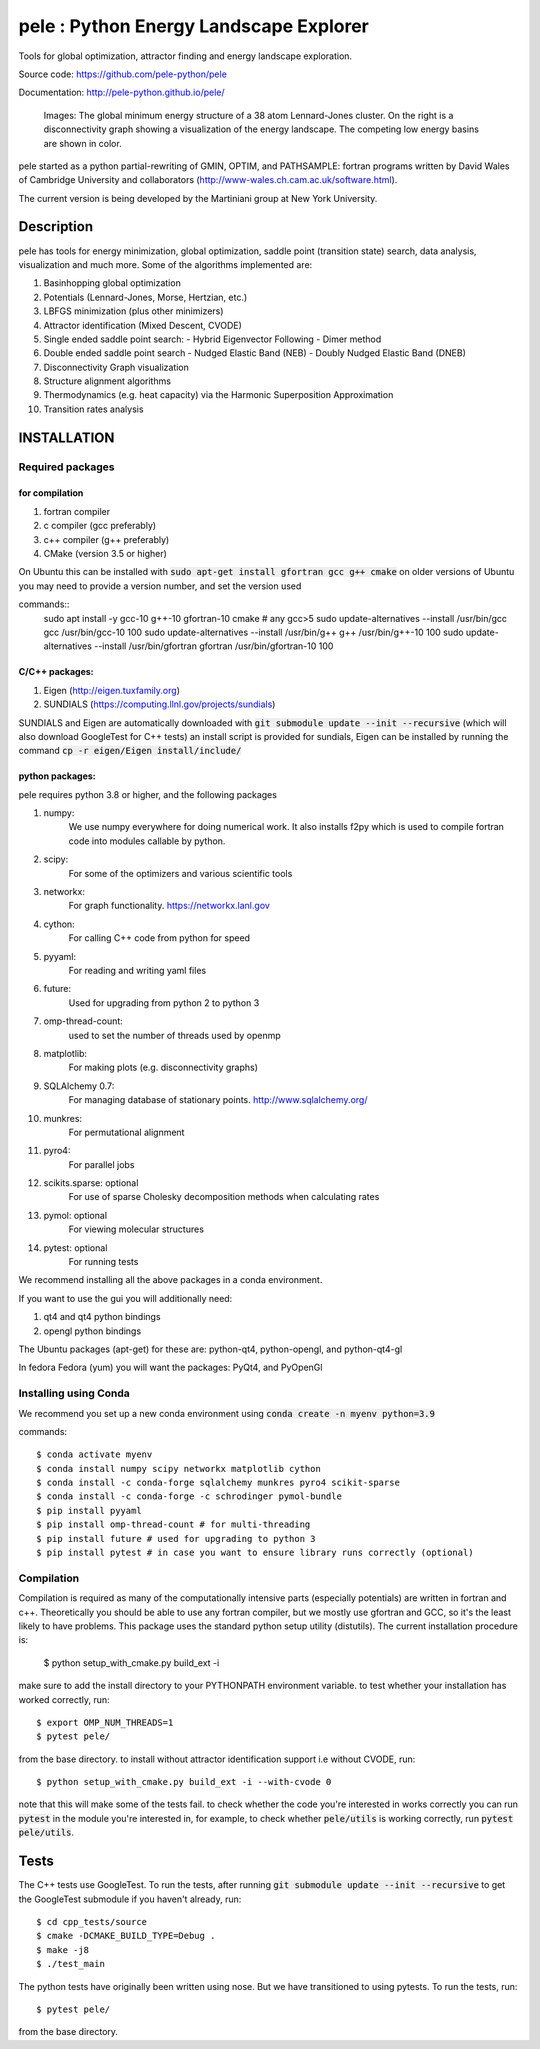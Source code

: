 
pele : Python Energy Landscape Explorer
+++++++++++++++++++++++++++++++++++++++

Tools for global optimization, attractor finding and energy landscape exploration.

Source code: https://github.com/pele-python/pele

Documentation: http://pele-python.github.io/pele/



.. figure:: lj38_gmin_dgraph.png

  Images: The global minimum energy structure of a 38 atom Lennard-Jones cluster.  On
  the right is a disconnectivity graph showing a visualization of the energy
  landscape.  The competing low energy basins are shown in color.

pele started as a python partial-rewriting of GMIN, OPTIM, and PATHSAMPLE: fortran
programs written by David Wales of Cambridge University and collaborators
(http://www-wales.ch.cam.ac.uk/software.html).

The current version is being developed by the Martiniani group at New York University.

Description
===========
pele has tools for energy minimization, global optimization, saddle point
(transition state) search, data analysis, visualization and much more.  Some of
the algorithms implemented are:

#. Basinhopping global optimization
#. Potentials (Lennard-Jones, Morse, Hertzian, etc.) 
#. LBFGS minimization (plus other minimizers)
#. Attractor identification (Mixed Descent, CVODE)
#. Single ended saddle point search:
   - Hybrid Eigenvector Following
   - Dimer method
#. Double ended saddle point search
   - Nudged Elastic Band (NEB)
   - Doubly Nudged Elastic Band (DNEB)

#. Disconnectivity Graph visualization

#. Structure alignment algorithms

#. Thermodynamics (e.g. heat capacity) via the Harmonic Superposition Approximation

#. Transition rates analysis

INSTALLATION
============

Required packages
-----------------

for compilation
^^^^^^^^^^^^^^^

#. fortran compiler
#. c compiler (gcc preferably)
#. c++ compiler (g++ preferably)
#. CMake (version 3.5 or higher)

On Ubuntu this can be installed with :code:`sudo apt-get install gfortran gcc g++ cmake`
on older versions of Ubuntu you may need to provide a version number, and set the version used

commands::
     sudo apt install -y gcc-10 g++-10 gfortran-10 cmake # any gcc>5
     sudo update-alternatives --install /usr/bin/gcc gcc /usr/bin/gcc-10 100
     sudo update-alternatives --install /usr/bin/g++ g++ /usr/bin/g++-10 100
     sudo update-alternatives --install /usr/bin/gfortran gfortran /usr/bin/gfortran-10 100


C/C++ packages:
^^^^^^^^^^^^^^^^^
#. Eigen (http://eigen.tuxfamily.org)
#. SUNDIALS (https://computing.llnl.gov/projects/sundials)

SUNDIALS and Eigen are automatically downloaded with :code:`git submodule update --init --recursive` (which will also download GoogleTest for C++ tests)
an install script is provided for sundials, Eigen can be installed by running the command :code:`cp -r eigen/Eigen install/include/`

python packages:
^^^^^^^^^^^^^^^^
pele requires python 3.8 or higher, and the following packages

1. numpy: 
     We use numpy everywhere for doing numerical work.  It also installs f2py which
     is used to compile fortran code into modules callable by python.

#. scipy:
     For some of the optimizers and various scientific tools

#. networkx: 
     For graph functionality. https://networkx.lanl.gov

#. cython: 
     For calling C++ code from python for speed

#. pyyaml:
     For reading and writing yaml files

#. future:
     Used for upgrading from python 2 to python 3

#. omp-thread-count:
     used to set the number of threads used by openmp

#. matplotlib:
     For making plots (e.g. disconnectivity graphs)

#. SQLAlchemy 0.7: 
     For managing database of stationary points.  http://www.sqlalchemy.org/

#. munkres: 
     For permutational alignment

#. pyro4: 
     For parallel jobs

#. scikits.sparse: optional 
     For use of sparse Cholesky decomposition methods when calculating rates

#. pymol: optional
     For viewing molecular structures

#. pytest: optional
     For running tests

We recommend installing all the above packages in a conda environment.

If you want to use the gui you will additionally need:

1. qt4 and qt4 python bindings

#. opengl python bindings
  

The Ubuntu packages (apt-get) for these are: python-qt4, python-opengl, and python-qt4-gl

In fedora Fedora (yum) you will want the packages: PyQt4, and PyOpenGl


Installing using Conda
----------------------------------
We recommend you set up a new conda environment using :code:`conda create -n myenv python=3.9`

commands::

  $ conda activate myenv
  $ conda install numpy scipy networkx matplotlib cython
  $ conda install -c conda-forge sqlalchemy munkres pyro4 scikit-sparse
  $ conda install -c conda-forge -c schrodinger pymol-bundle
  $ pip install pyyaml
  $ pip install omp-thread-count # for multi-threading
  $ pip install future # used for upgrading to python 3
  $ pip install pytest # in case you want to ensure library runs correctly (optional)

Compilation
-----------

Compilation is required as many of the computationally intensive parts (especially potentials)
are written in fortran and c++.  Theoretically you should be able to use any fortran compiler,
but we mostly use gfortran and GCC, so it's the least likely to have problems.  This
package uses the standard python setup utility (distutils).  The current installation procedure
is:

  $ python setup_with_cmake.py build_ext -i

make sure to add the install directory to your
PYTHONPATH environment variable. to test whether your installation has worked correctly, run::

  $ export OMP_NUM_THREADS=1
  $ pytest pele/

from the base directory. to install without attractor identification support i.e without CVODE, run::

  $ python setup_with_cmake.py build_ext -i --with-cvode 0

note that this will make some of the tests fail. to check whether the code you're interested in works correctly you can run :code:`pytest`
in the module you're interested in, for example, to check whether :code:`pele/utils` is working correctly, run :code:`pytest pele/utils`.

Tests
=====

The C++ tests use GoogleTest. To run the tests, after running :code:`git submodule update --init --recursive` to get the GoogleTest submodule if you haven't already, run::

  $ cd cpp_tests/source
  $ cmake -DCMAKE_BUILD_TYPE=Debug .
  $ make -j8
  $ ./test_main

The python tests have originally been written using nose. But we have transitioned to using pytests. 
To run the tests, run::

  $ pytest pele/

from the base directory.
